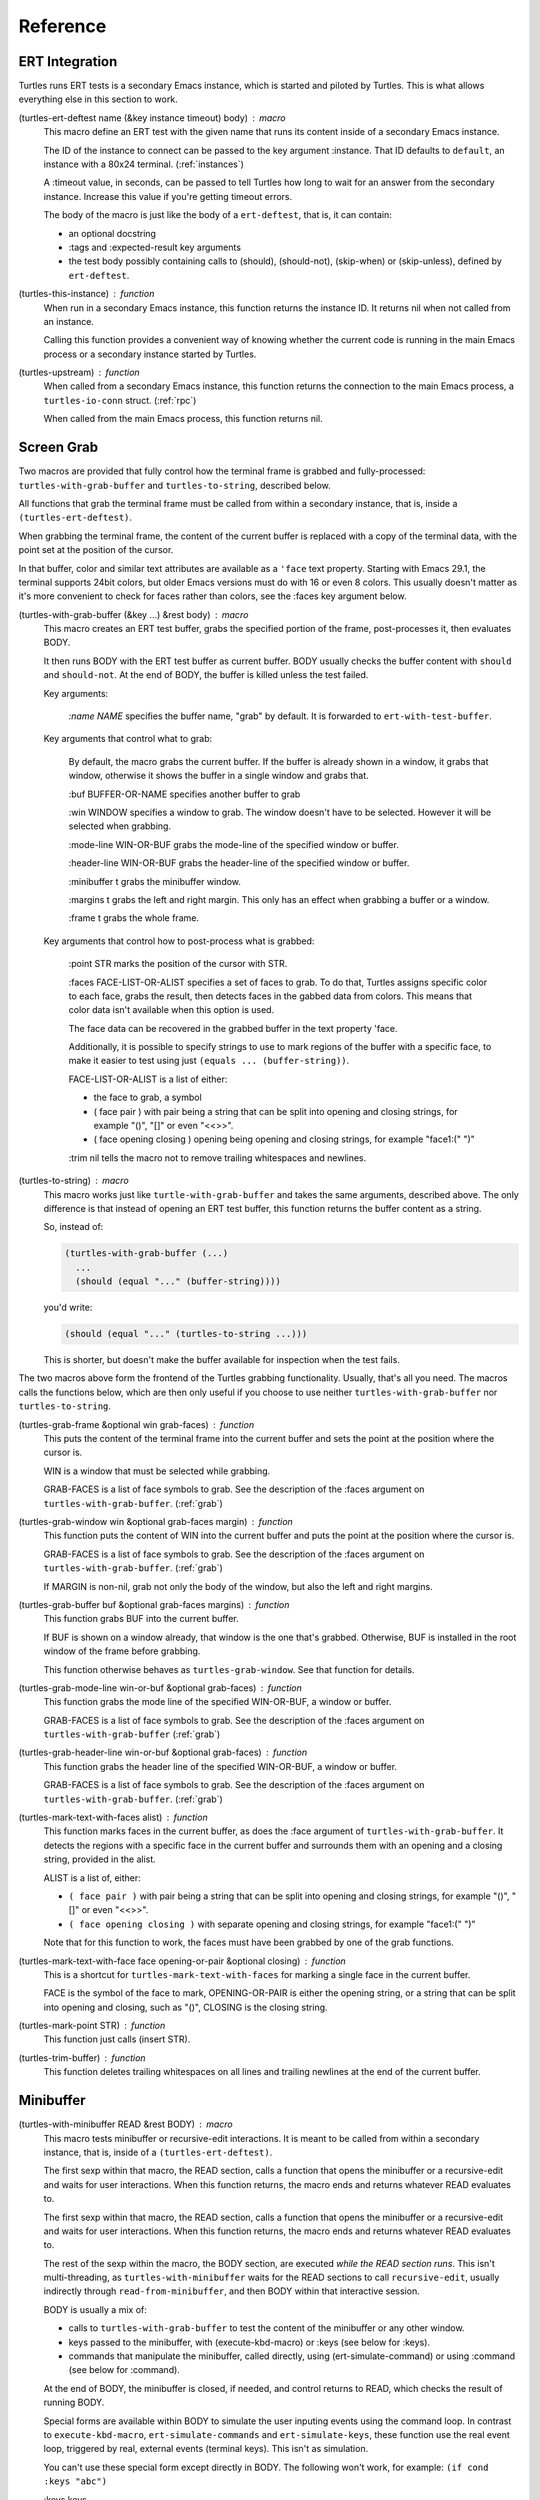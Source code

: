 .. _ref:

Reference
=========

.. _ert:

ERT Integration
---------------

.. index::
   pair: function; turtles-ert-deftest
   pair: function; turtles-upstream
   pair: function; turtles-this-instance

Turtles runs ERT tests is a secondary Emacs instance, which is started
and piloted by Turtles. This is what allows everything else in this
section to work.

(turtles-ert-deftest name (&key instance timeout) body) : macro
      This macro define an ERT test with the given name that runs its
      content inside of a secondary Emacs instance. 

      The ID of the instance to connect can be passed to the key
      argument :instance. That ID defaults to ``default``, an
      instance with a 80x24 terminal. (:ref:`instances`)

      A :timeout value, in seconds, can be passed to tell Turtles how
      long to wait for an answer from the secondary instance. Increase
      this value if you're getting timeout errors.

      The body of the macro is just like the body of a
      ``ert-deftest``, that is, it can contain:

      - an optional docstring
      - :tags and :expected-result key arguments
      - the test body possibly containing calls to (should), (should-not),
        (skip-when) or (skip-unless), defined by ``ert-deftest``.

(turtles-this-instance) : function
      When run in a secondary Emacs instance, this function returns
      the instance ID. It returns nil when not called from an
      instance.

      Calling this function provides a convenient way of knowing
      whether the current code is running in the main Emacs process or
      a secondary instance started by Turtles.

(turtles-upstream) : function
      When called from a secondary Emacs instance, this function
      returns the connection to the main Emacs process, a
      ``turtles-io-conn`` struct. (:ref:`rpc`)

      When called from the main Emacs process, this function returns
      nil.

.. _grab:

Screen Grab
-----------

.. index::
    pair: function; turtles-with-grab-buffer
    pair: function; turtles-to-string
    pair: function; turtles-mark-text-with-face
    pair: function; turtles-mark-text-with-faces
    pair: function; turtles-mark-point
    pair: function; turtles-trim-buffer
    pair: function; turtles-grab-frame
    pair: function; turtles-grab-buffer
    pair: function; turtles-grab-mode-line
    pair: function; turtles-grab-header-line
    pair: function; turtles-grab-window

Two macros are provided that fully control how the terminal frame is
grabbed and fully-processed: ``turtles-with-grab-buffer`` and
``turtles-to-string``, described below.

All functions that grab the terminal frame must be called from within
a secondary instance, that is, inside a ``(turtles-ert-deftest)``.

When grabbing the terminal frame, the content of the current buffer is
replaced with a copy of the terminal data, with the point set at the
position of the cursor.

In that buffer, color and similar text attributes are available as a
``'face`` text property. Starting with Emacs 29.1, the terminal
supports 24bit colors, but older Emacs versions must do with 16 or
even 8 colors. This usually doesn't matter as it's more convenient to
check for faces rather than colors, see the :faces key argument below.

(turtles-with-grab-buffer (&key ...) &rest body) : macro
      This macro creates an ERT test buffer, grabs the specified
      portion of the frame, post-processes it, then evaluates BODY.

      It then runs BODY with the ERT test buffer as current buffer.
      BODY usually checks the buffer content with ``should`` and
      ``should-not``. At the end of BODY, the buffer is killed unless
      the test failed.

      Key arguments:

        *:name NAME* specifies the buffer name, "grab" by default. It is
        forwarded to ``ert-with-test-buffer``.

      Key arguments that control what to grab:

        By default, the macro grabs the current buffer. If the buffer
        is already shown in a window, it grabs that window, otherwise
        it shows the buffer in a single window and grabs that.

        :buf BUFFER-OR-NAME specifies another buffer to grab

        :win WINDOW specifies a window to grab. The window doesn't
        have to be selected. However it will be selected when
        grabbing.

        :mode-line WIN-OR-BUF grabs the mode-line of the specified window or buffer.

        :header-line WIN-OR-BUF grabs the header-line of the specified window or buffer.

        :minibuffer t grabs the minibuffer window.

        :margins t grabs the left and right margin. This only has an
        effect when grabbing a buffer or a window.

        :frame t grabs the whole frame.

      Key arguments that control how to post-process what is grabbed:

        :point STR marks the position of the cursor with STR.

        :faces FACE-LIST-OR-ALIST specifies a set of faces to grab. To
        do that, Turtles assigns specific color to each face, grabs the
        result, then detects faces in the gabbed data from colors. This
        means that color data isn't available when this option is used.

        The face data can be recovered in the grabbed buffer in the text
        property 'face.

        Additionally, it is possible to specify strings to use to mark
        regions of the buffer with a specific face, to make it easier
        to test using just ``(equals ... (buffer-string))``.

        FACE-LIST-OR-ALIST is a list of either:

        - the face to grab, a symbol
        - ( face pair ) with pair being a string that can be split into
          opening and closing strings, for example "()", "[]" or even "<<>>".
        - ( face opening closing ) opening being
          opening and closing strings, for example "face1:(" ")"

        :trim nil tells the macro not to remove trailing whitespaces
        and newlines.

(turtles-to-string) : macro
      This macro works just like ``turtle-with-grab-buffer`` and
      takes the same arguments, described above. The only difference
      is that instead of opening an ERT test buffer, this function
      returns the buffer content as a string.

      So, instead of:

      .. code-block:: elisp

        (turtles-with-grab-buffer (...)
          ...
          (should (equal "..." (buffer-string))))

      you'd write:

      .. code-block:: elisp

        (should (equal "..." (turtles-to-string ...)))

      This is shorter, but doesn't make the buffer available for
      inspection when the test fails.


The two macros above form the frontend of the Turtles grabbing
functionality. Usually, that's all you need. The macros calls the
functions below, which are then only useful if you choose to use
neither ``turtles-with-grab-buffer`` nor ``turtles-to-string``.


(turtles-grab-frame &optional win grab-faces) : function
      This puts the content of the terminal frame into the current
      buffer and sets the point at the position where the cursor is.

      WIN is a window that must be selected while grabbing.

      GRAB-FACES is a list of face symbols to grab. See the
      description of the :faces argument on
      ``turtles-with-grab-buffer``. (:ref:`grab`)

(turtles-grab-window win &optional grab-faces margin) : function
      This function puts the content of WIN into the current buffer
      and puts the point at the position where the cursor is.

      GRAB-FACES is a list of face symbols to grab. See the
      description of the :faces argument on
      ``turtles-with-grab-buffer``. (:ref:`grab`)

      If MARGIN is non-nil, grab not only the body of the window, but
      also the left and right margins.

(turtles-grab-buffer buf &optional grab-faces margins) : function
      This function grabs BUF into the current buffer.

      If BUF is shown on a window already, that window is the one
      that's grabbed. Otherwise, BUF is installed in the root window
      of the frame before grabbing.

      This function otherwise behaves as ``turtles-grab-window``.
      See that function for details.

(turtles-grab-mode-line win-or-buf &optional grab-faces) : function
      This function grabs the mode line of the specified WIN-OR-BUF, a
      window or buffer.

      GRAB-FACES is a list of face symbols to grab. See the
      description of the :faces argument on
      ``turtles-with-grab-buffer`` (:ref:`grab`)

(turtles-grab-header-line win-or-buf &optional grab-faces) : function
      This function grabs the header line of the specified WIN-OR-BUF,
      a window or buffer.

      GRAB-FACES is a list of face symbols to grab. See the
      description of the :faces argument on
      ``turtles-with-grab-buffer``. (:ref:`grab`)

(turtles-mark-text-with-faces alist) : function
      This function marks faces in the current buffer, as does the
      :face argument of ``turtles-with-grab-buffer``. It detects the
      regions with a specific face in the current buffer and surrounds
      them with an opening and a closing string, provided in the
      alist.

      ALIST is a list of, either:

      - ``( face pair )`` with pair being a string that can be split into
        opening and closing strings, for example "()", "[]" or even
        "<<>>".

      - ``( face opening closing )`` with separate opening and closing
        strings, for example "face1:(" ")"

      Note that for this function to work, the faces must have been
      grabbed by one of the grab functions.

(turtles-mark-text-with-face face opening-or-pair &optional closing) : function
      This is a shortcut for ``turtles-mark-text-with-faces`` for
      marking a single face in the current buffer.

      FACE is the symbol of the face to mark, OPENING-OR-PAIR is
      either the opening string, or a string that can be split into
      opening and closing, such as "()", CLOSING is the closing
      string.

(turtles-mark-point STR) : function
      This function just calls (insert STR).

(turtles-trim-buffer) : function
      This function deletes trailing whitespaces on all lines and
      trailing newlines at the end of the current buffer.

.. _minibuffer:

Minibuffer
----------

.. index::
    pair: function; turtles-with-minibuffer


(turtles-with-minibuffer READ &rest BODY) : macro
    This macro tests minibuffer or recursive-edit interactions.
    It is meant to be called from within a secondary instance,
    that is, inside of a ``(turtles-ert-deftest)``.

    The first sexp within that macro, the READ section, calls a
    function that opens the minibuffer or a recursive-edit and waits
    for user interactions. When this function returns, the macro ends
    and returns whatever READ evaluates to.

    The first sexp within that macro, the READ section, calls a
    function that opens the minibuffer or a recursive-edit and waits
    for user interactions. When this function returns, the macro ends
    and returns whatever READ evaluates to.

    The rest of the sexp within the macro, the BODY section, are
    executed *while the READ section runs*. This isn't
    multi-threading, as ``turtles-with-minibuffer`` waits for the READ
    sections to call ``recursive-edit``, usually indirectly through
    ``read-from-minibuffer``, and then BODY within that interactive
    session.

    BODY is usually a mix of:

    - calls to ``turtles-with-grab-buffer`` to test the content of
      the minibuffer or any other window.

    - keys passed to the minibuffer, with (execute-kbd-macro) or :keys (see
      below for :keys).

    - commands that manipulate the minibuffer, called directly, using
      (ert-simulate-command) or using :command (see below for :command).

    At the end of BODY, the minibuffer is closed, if needed, and
    control returns to READ, which checks the result of running BODY.

    Special forms are available within BODY to simulate the user inputing
    events using the command loop. In contrast to ``execute-kbd-macro``,
    ``ert-simulate-commands`` and ``ert-simulate-keys``, these
    function use the real event loop, triggered by real, external events
    (terminal keys). This isn't as simulation.

    You can't use these special form except directly in BODY. The
    following won't work, for example: ``(if cond :keys "abc")``

    :keys keys
        This expression provides KEYS as user input to the minibuffer.

        KEYS is in the same format as passed to ``kbd``.

        Prefer ``(execute-kbd-macro)``, when it works.

    :events events
        This expression provides a vector of events as the user input
        to the minibuffer.

        This is more general than the previous function as the events
        can be any kind of UI events.

        Prefer ``(execute-kbd-macro)``, when it works.

    :command command
        This expression runs the given interactive command in the event
        loop, triggered by a key stroke.

        Prefer calling the command directly or through
        ``(ert-simulate-command)``, when it works.

    :command-with-keybinding keybinding command
        This expression works as above, but makes sure that the command
        will find in ``(this-command-keys)``, if it asks.

    Usage examples: :ref:`tut_minibuffer` and :ref:`tut_isearch`

.. _instances:

Instance Management
-------------------

.. index::
    pair: function; turtles-start-server
    pair: function; turtles-shutdown
    pair: function; turtles-restart
    pair: struct; turtles-instance
    pair: function; turtles-definstance
    pair: function; turtles-get-instance
    pair: variable; turtles-instance-alist
    pair: function; turtles-instance-shortdoc
    pair: function; turtles-instance-live-p
    pair: function; turtles-instance-eval
    pair: function; turtles-start-instance
    pair: function; turtles-stop-instance
    pair: function; turtles-read-instance
    pair: variable; turtles-live-instances

Turtles starts secondary Emacs instances from the main process. These
instances run the same version of Emacs with the same
``load-path``, in vanilla mode, without configuration.

The secondary Emacs instances are run within a hidden
``term-mode`` buffer. Such buffers are called "
*turtles-term-<instance-name>*" (note the space). You may switch to
that buffer to interact directly with the Emacs instance. To see
colors, rename it, as Emacs doesn't bother processing 'font-lock-face
in hidden buffers.

While secondary instances can be interacted with from that buffer, it
is awkward, as the two Emacs instances use the same keybindings. You
might be happier calling ``turtles-new-frame-in-instance`` (:ref:`visit`)
if you're running in a windowing environment, or otherwise
``turtles-instance-eval``. (:ref:`instances`)

The main Emacs process communicates with the secondary instances using
socket communication described in the next section :ref:`rpc`. On
startup, the instances connect to the server, and, from then on,
communicate with the server through RPCs.

There can be multiple secondary instances, identified by a symbol,
their ID. Instances with different ids have different characteristics,
defined by ``turtles-definstance``, described below. Turtles
defines one shared instance in a 80x25 terminal whose ID is 'default.
This is the instance used by ERT tests unless specified otherwise.

Secondary instances can be started and stopped independently using
``turtles-start-instance`` and ``turtles-stop-instance``, and
communicated with using ``turtles-instance-eval``.

During development, the versions of elisp libraries might get out of
sync between the main Emacs process and secondary instances. In such a
case, the simplest thing to do is to restart all live instances with
``turtles-restart``.

(turtles-start-server) : function
    This function creates a ``turtles-io-server`` (:ref:`rpc`)
    for instances to connect to. It doesn't start any instances.

    Calling this function is usually not necessary, as the server is
    started automatically before starting the first instance.

(turtles-shutdown) : command
    This function stops the current ``turtles-io-server``
    (:ref:`rpc`) if it is running, as well as all instances connected
    to it.

(turtles-restart) : command
    This function shuts down the current server, then restarts any
    live instances.

(cl-defstruct turtles-instance id doc conn width height forward setup term-buf): struct
    This structure stores information about instances.

    Use ``turtles-definstance`` to create and register instances
    of this struct and call ``turtles-get-instance`` to find an
    instance by its ID.

    ID is the instance ID.

    CONN is a ``turtles-io-conn`` (:ref:`rpc`) to use to communicate
    with the instance.

    WIDTH, WEIGHT, FORWARD and SETUP are as passed to
    ``turtles-definstance``. See below for details.

    TERM-BUF is the term-mode buffer within which the instance is
    running, if it is running.

(turtles-definstance id (&key ...) doc setup) : macro
    Define a new instance with the given ID.

    Turtles defines a shared instance with ID ``default``. This is
    the instance used by :ref:`turtle-ert-test <ert>` unless a
    specific one is given. The default instance starts a 80x24
    terminal with no setup.

    Define your own custom instance whenever you need a different
    screen size, setup or to forward the value of variables at
    startup.

    Make sure you set at least a short documentation in DOC. This
    documentation is displayed in the prompt of
    ``turtles-start-instance``, ``turtles-stop-instance`` and
    in the message issued when an instance is started.

    The code in SETUP is executed before every ERT test. This is a
    convenient place to put Emacs instance setup that you want to
    remain constant across tests.

    This macro takes the following key arguments:

    :width WIDTH and :height HEIGHT to set the dimensions of the
    terminal.

    :forward SYMBOL-LIST provides a list of variable symbols whose
    value should be copied to the instance at launch. This is useful
    if you have variables whose value influence the tests that you
    want to remain consistent between the main Emacs process and the
    secondary instance.

    Example:

    .. code-block:: elisp

      (turtles-definstance my-instance (:width 132 :height 43)
        "Emacs instance within a larger terminal.")


(turtles-get-instance inst-or-id) : function
    This function returns a ``turtles-instance``. Given an ID, it
    returns the instance with that ID, or nil if it cannot be found.

    Given a ``turtles-instance``, it returns that instance. This
    is useful to setup functions that take either an ID or an
    instance. Such function just need to call
    ``turtles-get-instance`` at startup.

(turtles-instance-alist) : variable
    This alist maps ``turtles-instance`` IDs to their value.

    This alist is normally only filled by ``turtles-definstance``.

(turtles-instance-shortdoc inst-or-id) : function
    Return a short description for the given ``turtles-instance``
    or ID.

    The short description is built by taking the first line of the
    documentation set in ``turtles-definstance``.

(turtles-instance-live-p inst) : function
    Return non-nil if the given instance is live.

(turtles-instance-eval inst-or-id expr &key timeout) : function
    Evaluate EXPR on the given instance, identified by its ID or
    ``turtle-instance``.

    This function waits for the evaluation to finish and returns the
    result of that evaluation. If that evaluation is likely to take
    time, set TIMEOUT to a value longer than the default 10s.

    This function provides a convenient way to probe the internals of
    an Emacs instance from the comfort of the main Emacs process.

    For example, if you want to see what buffers are opened in the
    secondary emacs instance, you can run :kbd:`M-x eval-expression`
    and evaluate :code:`(turtles-instance-eval 'default
    '(buffer-list))`.

(turtles-start-instance inst-or-id) : command
    Start the given instance, unless it is already started.

    If called interactively, ask for the instance to start among the
    registered instances that aren't live yet.

(turtles-stop-instance inst-or-id) : command
    Stop the given instance, if it is running.

    If called interactively, ask for the instance to stop among the
    registered instances that are currently live.

(turtles-read-instance &optional prompt predicate) : function
    Ask the use to choose an instance among those for which PREDICATE
    evaluates to t.

    PROMPT is displayed in the minibuffer.

    PREDICATE takes a ``turtles-instance`` and should return
    non-nil to accept that instance.

(turtles-live-instances) : function
    Return the IDs of all live instances.

.. _visit:

Visiting Instance Buffers
-------------------------

When a ERT tests is run inside a secondary Emacs instance, buffers
referenced in the test result should be looked up in the instance that
ran the test, and not the main Emacs process.

Such remote processes can be found in the test result or backtrace as
``'(turtles-buffer :name "..." :instance id)``. To visit such a
buffer, call ``turtles-pop-to-buffer``

.. index::
    pair: function; turtles-new-frame-in-instance
    pair: function; turtles-pop-to-buffer
    pair: function; turtles-pop-to-buffer-embedded
    pair: function; turtles-pop-to-buffer-copy
    pair: function; turtles-pop-to-buffer-new-frame
    pair: function; turtles-pop-to-buffer-actions
    pair: function; turtles-pop-to-buffer-action-history


(turtles-new-frame-in-instance inst-or-id) : command
    When the main Emacs instance is run in a windowing environment,
    you can ask the secondary Emacs instance to open a new frame and
    inspect its state with this function.

    When called interactively, it lets the use choose an instance
    among those currently live.

(turtles-pop-to-buffer buffer) : function
    This function displays buffers of the form ``'(turtles-buffer :name "..." :instance id)``

    To do so, it looks in ``turtles-pop-to-buffer-actions`` for
    available actions and ask the user to choose one if there are more
    than one. To skip this step, make sure that there's only one
    action on that list.

(turtles-pop-to-buffer-embedded ...) : function
    This function displays a buffer from another instance in the
    terminal buffer of the main Emacs process. It is meant to be called
    by ``turtles-pop-buffer``.

(turtles-pop-to-buffer-copy ...) : function
    This function makes a copy of a buffer in another instance and
    displays it in the main Emacs process. It is meant to be called by
    ``turtles-pop-buffer``.

(turtles-pop-to-buffer-new-frame ...) : function
    This function tells the secondary instance owning the buffer to
    display to open a new frame showing that buffer. Only works if the
    main Emacs process is running in a windowing environment. It is
    meant to be called by ``turtles-pop-buffer``.

(turtles-pop-to-buffer-actions) : variable
    List of actions that ``turtles-pop-to-buffer`` should consider.

.. _rpc:

RPC (turtles-io)
----------------

.. index::
    pair: function; turtles-io-server
    pair: struct; turtles-io-server
    pair: function; turtles-io-server-live-p
    pair: function; turtles-io-connect
    pair: struct; turtles-io-conn
    pair: function; turtles-io-conn-live-p
    pair: variable; turtles-io-unreadable-obj-props
    pair: function; turtles-io-handle-method
    pair: function; turtles-io-send-error
    pair: function; turtles-io-send-result
    pair: function; turtles-io-call-method
    pair: function; turtles-io-notify
    pair: function; turtles-io-call-method-async

turtles-io defines a very simple communication protocol for Emacs
instances to communicate with each other, inspired from JSON-RPC. It
is used to allow the main Emacs process and the secondary instances to
communicate.

The protocol is based on a socket-based communication between the main
Emacs process, the server, and the secondary Emacs instances, the
client.

Each side communicate with the other by sending messages
separated by ``\n"""\n``. The messages are elisp expression of
the following form:

- a method call:

  .. code-block:: elisp

    (:id id :method method-name :params params)

  METHOD is the method name to call.

  ID is used to identify the response when it comes. If no ID is
  provided, the method is run, but no response is ever sent back. Such
  a method call without ID is called a notification.

  PARAMS is a lisp type defined by the method as its parameter. It
  might be nil or missing.

- a result:

  .. code-block:: elisp

    (:id id :result result)

  This is a response to a previous method call. ID echoes the ID that
  was passed to that call and RESULT is a lisp expression that the
  method returns. It might be nil, but it cannot be missing.

- an error:

  .. code-block:: elisp

    (:id id :error error)

  This is a response to a previous method call. ID echoes the ID that
  was passed to that call and RESULT should be a list expression of the same
  type as those captured by ``condition-case``. The CAR of that list is
  an error symbol and the CDR its argument. Note that different processes
  might not agree on the set of defined error symbols, so it is possible to
  receive an error whose CAR is not an error symbol.


The elisp expressions are serialized using ``prn1`` and read back
using ``read``. Many Emacs types cannot be serialized that way, so
Turtles defines placeholders for them:

  - buffers: (turtles-buffer :name NAME) or (turtles-buffer :live
    nil). Such placeholders can be opened from the main Emacs process
    with ``pop-to-buffer`` (:ref:`visit`)

  - window: (turtles-buffer :buffer BUFFER-NAME)

  - overlay: (turtles-overlay :from POS :to POS :buffer BUFFER-NAME)

  - marker: (turtles-marker :pos POS :buffer BUFFER-NAME)

  - frame: (turtles-frame :name TITLE)

  - anything else: (turtle-obj :type TYPE)

When running inside of a secondary Emacs instance, such placeholder
type are extended to include :instance ID to identify the source
instance.


(turtles-io-server socket &optional method-alist) : function
    Create a new server, listening to the given SOCKET file.

    METHOD-ALIST associates method ID to method handlers. A method
    handles takes 4 arguments: conn, id, method, params and should
    call one of ``turtles-io-send-result`` or
    ``turtles-io-send-error`` once it is finished.

    Return an instance of type ``turtles-io-server``.

(turtles-io-server-live-p server) : function
    Return non-nil if the given ``turtles-io-server`` instance is live.

(turtles-io-connect socket &optional method-alist) : function
    Connect to a server running at the given SOCKET file.

    METHOD-ALIST associates method ID to method handlers. A method
    handles takes 4 arguments: conn, id, method, params and should
    call one of ``turtles-io-send-result`` or
    ``turtles-io-send-error`` once it is finished.

    Return an instance of type ``turtles-io-conn``.

turtles-io-conn : struct
    This type represents a connection to some other Emacs instance.

(turtles-io-conn-live-p conn) : function
    Retrun non-nil if the given ``turtles-io-conn`` is live.

(turtles-io-unreadable-obj-props) : variable
    Properties to add to any placeholder generated for unreadable
    (unserializable) objects such as buffers.

(turtles-io-handle-method conn method params (&key timeout)) : function
    Call the given method on the connection with the given parameters.

    This function waits for the result and returns it. If the call
    returns an error, that error is sent as an signal.

(turtles-io-call-method-async conn method params handler) : function
    Alternative to the above method that doesn't wait for the result.
    The result or the error is instead passed to the given handler,
    which should take two arguments: result and error, only one of
    which is ever non-nil.

(turtles-io-notify conn method &optional params) : function
    Alternative to the above methods that doesn't expect a result.

(turtles-io-send-error conn id error) : function
    Send an error back to the called. Does nothing if the id is nil.

(turtles-io-send-result) : function
    Send a result back to the called. Does nothing if the id is nil.
